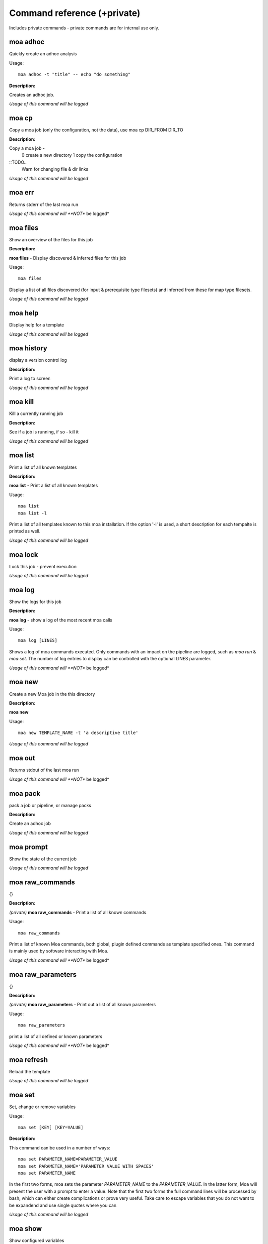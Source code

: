 
Command reference (+private)
============================

Includes private commands - private commands are for internal use
only.

moa **adhoc**
~~~~~~~~~~~~~~~~~~~~~~~~~~~~~~~~~~~~~~~~~~~~~~~~~~~~~~~~~~~~~~~~~~~~~~~~~~~~~~~~

Quickly create an adhoc analysis


Usage::
  
  moa adhoc -t "title" -- echo "do something"



**Description:**

Creates an adhoc job.




*Usage of this command will be logged*



moa **cp**
~~~~~~~~~~~~~~~~~~~~~~~~~~~~~~~~~~~~~~~~~~~~~~~~~~~~~~~~~~~~~~~~~~~~~~~~~~~~~~~~

Copy a moa job (only the configuration, not the data), use moa cp DIR_FROM DIR_TO




**Description:**

Copy a moa job - 
  0 create a new directory
  1 copy the configuration

::TODO..
  Warn for changing file & dir links
        




*Usage of this command will be logged*



moa **err**
~~~~~~~~~~~~~~~~~~~~~~~~~~~~~~~~~~~~~~~~~~~~~~~~~~~~~~~~~~~~~~~~~~~~~~~~~~~~~~~~

Returns stderr of the last moa run






*Usage of this command will **NOT** be logged*



moa **files**
~~~~~~~~~~~~~~~~~~~~~~~~~~~~~~~~~~~~~~~~~~~~~~~~~~~~~~~~~~~~~~~~~~~~~~~~~~~~~~~~

Show an overview of the files for this job




**Description:**

**moa files** - Display discovered & inferred files for this job

Usage::

   moa files

Display a list of all files discovered (for input & prerequisite
type filesets) and inferred from these for map type filesets.





*Usage of this command will be logged*



moa **help**
~~~~~~~~~~~~~~~~~~~~~~~~~~~~~~~~~~~~~~~~~~~~~~~~~~~~~~~~~~~~~~~~~~~~~~~~~~~~~~~~

Display help for a template






*Usage of this command will be logged*



moa **history**
~~~~~~~~~~~~~~~~~~~~~~~~~~~~~~~~~~~~~~~~~~~~~~~~~~~~~~~~~~~~~~~~~~~~~~~~~~~~~~~~

display a version control log




**Description:**

Print a log to screen




*Usage of this command will be logged*



moa **kill**
~~~~~~~~~~~~~~~~~~~~~~~~~~~~~~~~~~~~~~~~~~~~~~~~~~~~~~~~~~~~~~~~~~~~~~~~~~~~~~~~

Kill a currently running job




**Description:**

See if a job is running, if so - kill it




*Usage of this command will be logged*



moa **list**
~~~~~~~~~~~~~~~~~~~~~~~~~~~~~~~~~~~~~~~~~~~~~~~~~~~~~~~~~~~~~~~~~~~~~~~~~~~~~~~~

Print a list of all known templates




**Description:**

**moa list** - Print a list of all known templates

Usage::

    moa list
    moa list -l

Print a list of all templates known to this moa installation. If
the option '-l' is used, a short description for each tempalte is
printed as well.




*Usage of this command will be logged*



moa **lock**
~~~~~~~~~~~~~~~~~~~~~~~~~~~~~~~~~~~~~~~~~~~~~~~~~~~~~~~~~~~~~~~~~~~~~~~~~~~~~~~~

Lock this job - prevent execution






*Usage of this command will be logged*



moa **log**
~~~~~~~~~~~~~~~~~~~~~~~~~~~~~~~~~~~~~~~~~~~~~~~~~~~~~~~~~~~~~~~~~~~~~~~~~~~~~~~~

Show the logs for this job




**Description:**

**moa log** - show a log of the most recent moa calls

Usage::

    moa log [LINES]

Shows a log of moa commands executed. Only commands with an impact
on the pipeline are logged, such as `moa run` & `moa set`. The
number of log entries to display can be controlled with the
optional LINES parameter.    




*Usage of this command will **NOT** be logged*



moa **new**
~~~~~~~~~~~~~~~~~~~~~~~~~~~~~~~~~~~~~~~~~~~~~~~~~~~~~~~~~~~~~~~~~~~~~~~~~~~~~~~~

Create a new Moa job in the this directory




**Description:**

**moa new**

Usage::

    moa new TEMPLATE_NAME -t 'a descriptive title'
    




*Usage of this command will be logged*



moa **out**
~~~~~~~~~~~~~~~~~~~~~~~~~~~~~~~~~~~~~~~~~~~~~~~~~~~~~~~~~~~~~~~~~~~~~~~~~~~~~~~~

Returns stdout of the last moa run






*Usage of this command will **NOT** be logged*



moa **pack**
~~~~~~~~~~~~~~~~~~~~~~~~~~~~~~~~~~~~~~~~~~~~~~~~~~~~~~~~~~~~~~~~~~~~~~~~~~~~~~~~

pack a job or pipeline, or manage packs




**Description:**

Create an adhoc job




*Usage of this command will be logged*



moa **prompt**
~~~~~~~~~~~~~~~~~~~~~~~~~~~~~~~~~~~~~~~~~~~~~~~~~~~~~~~~~~~~~~~~~~~~~~~~~~~~~~~~

Show the state of the current job






*Usage of this command will be logged*



moa **raw_commands**
~~~~~~~~~~~~~~~~~~~~~~~~~~~~~~~~~~~~~~~~~~~~~~~~~~~~~~~~~~~~~~~~~~~~~~~~~~~~~~~~

{}




**Description:**

*(private)* **moa raw_commands** - Print a list of all known commands

Usage::

    moa raw_commands

Print a list of known Moa commands, both global, plugin defined
commands as template specified ones. This command is mainly used
by software interacting with Moa.




*Usage of this command will **NOT** be logged*



moa **raw_parameters**
~~~~~~~~~~~~~~~~~~~~~~~~~~~~~~~~~~~~~~~~~~~~~~~~~~~~~~~~~~~~~~~~~~~~~~~~~~~~~~~~

{}




**Description:**

*(private)* **moa raw_parameters** - Print out a list of all known parameters

Usage::

    moa raw_parameters
    
print a list of all defined or known parameters




*Usage of this command will **NOT** be logged*



moa **refresh**
~~~~~~~~~~~~~~~~~~~~~~~~~~~~~~~~~~~~~~~~~~~~~~~~~~~~~~~~~~~~~~~~~~~~~~~~~~~~~~~~

Reload the template






*Usage of this command will be logged*



moa **set**
~~~~~~~~~~~~~~~~~~~~~~~~~~~~~~~~~~~~~~~~~~~~~~~~~~~~~~~~~~~~~~~~~~~~~~~~~~~~~~~~

Set, change or remove variables


Usage::
  
  moa set [KEY] [KEY=VALUE]



**Description:**

This command can be used in a number of ways::

    moa set PARAMETER_NAME=PARAMETER_VALUE
    moa set PARAMETER_NAME='PARAMETER VALUE WITH SPACES'
    moa set PARAMETER_NAME

In the first two forms, moa sets the parameter `PARAMETER_NAME` to
the `PARAMETER_VALUE`. In the latter form, Moa will present the
user with a prompt to enter a value. Note that the first two forms
the full command lines will be processed by bash, which can either
create complications or prove very useful. Take care to escape
variables that you do not want to be expandend and use single quotes
where you can. 




*Usage of this command will be logged*



moa **show**
~~~~~~~~~~~~~~~~~~~~~~~~~~~~~~~~~~~~~~~~~~~~~~~~~~~~~~~~~~~~~~~~~~~~~~~~~~~~~~~~

Show configured variables


Usage::
  
  moa show



**Description:**

Show all parameters know to this job. Parameters in **bold** are
specifically configured for this job (as opposed to those
parameters that are set to their default value). Parameters in red
are not configured, but need to be for the template to
operate. Parameters in blue are not configured either, but are
optional.




*Usage of this command will **NOT** be logged*



moa **status**
~~~~~~~~~~~~~~~~~~~~~~~~~~~~~~~~~~~~~~~~~~~~~~~~~~~~~~~~~~~~~~~~~~~~~~~~~~~~~~~~

Show the state of the current job




**Description:**

**moa status** - print out a short status status message

Usage::

   moa status       




*Usage of this command will **NOT** be logged*



moa **tag**
~~~~~~~~~~~~~~~~~~~~~~~~~~~~~~~~~~~~~~~~~~~~~~~~~~~~~~~~~~~~~~~~~~~~~~~~~~~~~~~~

Tag the current version






*Usage of this command will be logged*



moa **template**
~~~~~~~~~~~~~~~~~~~~~~~~~~~~~~~~~~~~~~~~~~~~~~~~~~~~~~~~~~~~~~~~~~~~~~~~~~~~~~~~

Display the template name




**Description:**

**moa template** - Print the template name of the current job

Usage::

    moa template

    




*Usage of this command will be logged*



moa **template_dump**
~~~~~~~~~~~~~~~~~~~~~~~~~~~~~~~~~~~~~~~~~~~~~~~~~~~~~~~~~~~~~~~~~~~~~~~~~~~~~~~~

Display the raw template description




**Description:**

**moa template_dump** - Show raw template information

Usage::

   moa template_dump [TEMPLATE_NAME]

Show the raw template data.




*Usage of this command will be logged*



moa **template_set**
~~~~~~~~~~~~~~~~~~~~~~~~~~~~~~~~~~~~~~~~~~~~~~~~~~~~~~~~~~~~~~~~~~~~~~~~~~~~~~~~

Set a template parameters




**Description:**

**moa template_set** - set a template parameter.

This only works for top level template parameters




*Usage of this command will be logged*



moa **test**
~~~~~~~~~~~~~~~~~~~~~~~~~~~~~~~~~~~~~~~~~~~~~~~~~~~~~~~~~~~~~~~~~~~~~~~~~~~~~~~~

Test the currennt configuration






*Usage of this command will be logged*



moa **unittest**
~~~~~~~~~~~~~~~~~~~~~~~~~~~~~~~~~~~~~~~~~~~~~~~~~~~~~~~~~~~~~~~~~~~~~~~~~~~~~~~~

Run Moa unittests






*Usage of this command will be logged*



moa **unlock**
~~~~~~~~~~~~~~~~~~~~~~~~~~~~~~~~~~~~~~~~~~~~~~~~~~~~~~~~~~~~~~~~~~~~~~~~~~~~~~~~

Unlock this job






*Usage of this command will be logged*



moa **unpack**
~~~~~~~~~~~~~~~~~~~~~~~~~~~~~~~~~~~~~~~~~~~~~~~~~~~~~~~~~~~~~~~~~~~~~~~~~~~~~~~~

unpack an earlier packed job/pipeline






*Usage of this command will be logged*



moa **unset**
~~~~~~~~~~~~~~~~~~~~~~~~~~~~~~~~~~~~~~~~~~~~~~~~~~~~~~~~~~~~~~~~~~~~~~~~~~~~~~~~

Remove a variable


Usage::
  
  moa unset KEY



**Description:**

Remove a configured parameter from this job. In the parameter was
defined by the job template, it reverts back to the default
value. If it was an ad-hoc parameter, it is lost from the
configuration.




*Usage of this command will be logged*



moa **version**
~~~~~~~~~~~~~~~~~~~~~~~~~~~~~~~~~~~~~~~~~~~~~~~~~~~~~~~~~~~~~~~~~~~~~~~~~~~~~~~~

Print the moa version




**Description:**

**moa version** - Print the moa version number




*Usage of this command will **NOT** be logged*



moa **welcome**
~~~~~~~~~~~~~~~~~~~~~~~~~~~~~~~~~~~~~~~~~~~~~~~~~~~~~~~~~~~~~~~~~~~~~~~~~~~~~~~~

Display a welcome text




**Description:**

print a welcome message




*Usage of this command will be logged*



